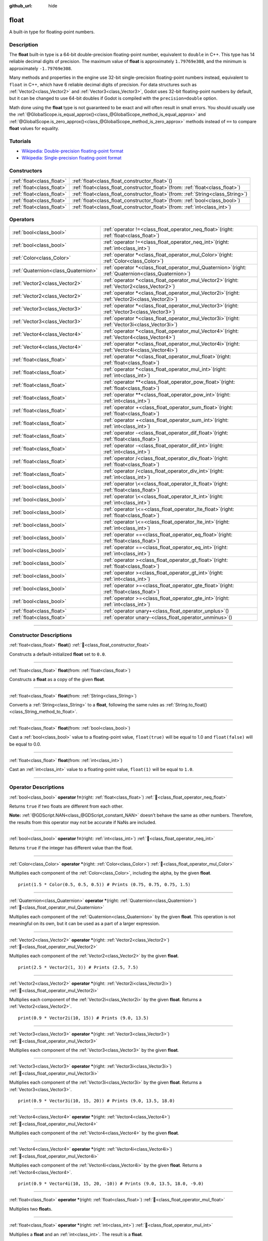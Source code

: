 :github_url: hide

.. DO NOT EDIT THIS FILE!!!
.. Generated automatically from Godot engine sources.
.. Generator: https://github.com/godotengine/godot/tree/master/doc/tools/make_rst.py.
.. XML source: https://github.com/godotengine/godot/tree/master/doc/classes/float.xml.

.. _class_float:

float
=====

A built-in type for floating-point numbers.

.. rst-class:: classref-introduction-group

Description
-----------

The **float** built-in type is a 64-bit double-precision floating-point number, equivalent to ``double`` in C++. This type has 14 reliable decimal digits of precision. The maximum value of **float** is approximately ``1.79769e308``, and the minimum is approximately ``-1.79769e308``.

Many methods and properties in the engine use 32-bit single-precision floating-point numbers instead, equivalent to ``float`` in C++, which have 6 reliable decimal digits of precision. For data structures such as :ref:`Vector2<class_Vector2>` and :ref:`Vector3<class_Vector3>`, Godot uses 32-bit floating-point numbers by default, but it can be changed to use 64-bit doubles if Godot is compiled with the ``precision=double`` option.

Math done using the **float** type is not guaranteed to be exact and will often result in small errors. You should usually use the :ref:`@GlobalScope.is_equal_approx()<class_@GlobalScope_method_is_equal_approx>` and :ref:`@GlobalScope.is_zero_approx()<class_@GlobalScope_method_is_zero_approx>` methods instead of ``==`` to compare **float** values for equality.

.. rst-class:: classref-introduction-group

Tutorials
---------

- `Wikipedia: Double-precision floating-point format <https://en.wikipedia.org/wiki/Double-precision_floating-point_format>`__

- `Wikipedia: Single-precision floating-point format <https://en.wikipedia.org/wiki/Single-precision_floating-point_format>`__

.. rst-class:: classref-reftable-group

Constructors
------------

.. table::
   :widths: auto

   +---------------------------+---------------------------------------------------------------------------------------+
   | :ref:`float<class_float>` | :ref:`float<class_float_constructor_float>`\ (\ )                                     |
   +---------------------------+---------------------------------------------------------------------------------------+
   | :ref:`float<class_float>` | :ref:`float<class_float_constructor_float>`\ (\ from\: :ref:`float<class_float>`\ )   |
   +---------------------------+---------------------------------------------------------------------------------------+
   | :ref:`float<class_float>` | :ref:`float<class_float_constructor_float>`\ (\ from\: :ref:`String<class_String>`\ ) |
   +---------------------------+---------------------------------------------------------------------------------------+
   | :ref:`float<class_float>` | :ref:`float<class_float_constructor_float>`\ (\ from\: :ref:`bool<class_bool>`\ )     |
   +---------------------------+---------------------------------------------------------------------------------------+
   | :ref:`float<class_float>` | :ref:`float<class_float_constructor_float>`\ (\ from\: :ref:`int<class_int>`\ )       |
   +---------------------------+---------------------------------------------------------------------------------------+

.. rst-class:: classref-reftable-group

Operators
---------

.. table::
   :widths: auto

   +-------------------------------------+-----------------------------------------------------------------------------------------------------------+
   | :ref:`bool<class_bool>`             | :ref:`operator !=<class_float_operator_neq_float>`\ (\ right\: :ref:`float<class_float>`\ )               |
   +-------------------------------------+-----------------------------------------------------------------------------------------------------------+
   | :ref:`bool<class_bool>`             | :ref:`operator !=<class_float_operator_neq_int>`\ (\ right\: :ref:`int<class_int>`\ )                     |
   +-------------------------------------+-----------------------------------------------------------------------------------------------------------+
   | :ref:`Color<class_Color>`           | :ref:`operator *<class_float_operator_mul_Color>`\ (\ right\: :ref:`Color<class_Color>`\ )                |
   +-------------------------------------+-----------------------------------------------------------------------------------------------------------+
   | :ref:`Quaternion<class_Quaternion>` | :ref:`operator *<class_float_operator_mul_Quaternion>`\ (\ right\: :ref:`Quaternion<class_Quaternion>`\ ) |
   +-------------------------------------+-----------------------------------------------------------------------------------------------------------+
   | :ref:`Vector2<class_Vector2>`       | :ref:`operator *<class_float_operator_mul_Vector2>`\ (\ right\: :ref:`Vector2<class_Vector2>`\ )          |
   +-------------------------------------+-----------------------------------------------------------------------------------------------------------+
   | :ref:`Vector2<class_Vector2>`       | :ref:`operator *<class_float_operator_mul_Vector2i>`\ (\ right\: :ref:`Vector2i<class_Vector2i>`\ )       |
   +-------------------------------------+-----------------------------------------------------------------------------------------------------------+
   | :ref:`Vector3<class_Vector3>`       | :ref:`operator *<class_float_operator_mul_Vector3>`\ (\ right\: :ref:`Vector3<class_Vector3>`\ )          |
   +-------------------------------------+-----------------------------------------------------------------------------------------------------------+
   | :ref:`Vector3<class_Vector3>`       | :ref:`operator *<class_float_operator_mul_Vector3i>`\ (\ right\: :ref:`Vector3i<class_Vector3i>`\ )       |
   +-------------------------------------+-----------------------------------------------------------------------------------------------------------+
   | :ref:`Vector4<class_Vector4>`       | :ref:`operator *<class_float_operator_mul_Vector4>`\ (\ right\: :ref:`Vector4<class_Vector4>`\ )          |
   +-------------------------------------+-----------------------------------------------------------------------------------------------------------+
   | :ref:`Vector4<class_Vector4>`       | :ref:`operator *<class_float_operator_mul_Vector4i>`\ (\ right\: :ref:`Vector4i<class_Vector4i>`\ )       |
   +-------------------------------------+-----------------------------------------------------------------------------------------------------------+
   | :ref:`float<class_float>`           | :ref:`operator *<class_float_operator_mul_float>`\ (\ right\: :ref:`float<class_float>`\ )                |
   +-------------------------------------+-----------------------------------------------------------------------------------------------------------+
   | :ref:`float<class_float>`           | :ref:`operator *<class_float_operator_mul_int>`\ (\ right\: :ref:`int<class_int>`\ )                      |
   +-------------------------------------+-----------------------------------------------------------------------------------------------------------+
   | :ref:`float<class_float>`           | :ref:`operator **<class_float_operator_pow_float>`\ (\ right\: :ref:`float<class_float>`\ )               |
   +-------------------------------------+-----------------------------------------------------------------------------------------------------------+
   | :ref:`float<class_float>`           | :ref:`operator **<class_float_operator_pow_int>`\ (\ right\: :ref:`int<class_int>`\ )                     |
   +-------------------------------------+-----------------------------------------------------------------------------------------------------------+
   | :ref:`float<class_float>`           | :ref:`operator +<class_float_operator_sum_float>`\ (\ right\: :ref:`float<class_float>`\ )                |
   +-------------------------------------+-----------------------------------------------------------------------------------------------------------+
   | :ref:`float<class_float>`           | :ref:`operator +<class_float_operator_sum_int>`\ (\ right\: :ref:`int<class_int>`\ )                      |
   +-------------------------------------+-----------------------------------------------------------------------------------------------------------+
   | :ref:`float<class_float>`           | :ref:`operator -<class_float_operator_dif_float>`\ (\ right\: :ref:`float<class_float>`\ )                |
   +-------------------------------------+-----------------------------------------------------------------------------------------------------------+
   | :ref:`float<class_float>`           | :ref:`operator -<class_float_operator_dif_int>`\ (\ right\: :ref:`int<class_int>`\ )                      |
   +-------------------------------------+-----------------------------------------------------------------------------------------------------------+
   | :ref:`float<class_float>`           | :ref:`operator /<class_float_operator_div_float>`\ (\ right\: :ref:`float<class_float>`\ )                |
   +-------------------------------------+-----------------------------------------------------------------------------------------------------------+
   | :ref:`float<class_float>`           | :ref:`operator /<class_float_operator_div_int>`\ (\ right\: :ref:`int<class_int>`\ )                      |
   +-------------------------------------+-----------------------------------------------------------------------------------------------------------+
   | :ref:`bool<class_bool>`             | :ref:`operator \<<class_float_operator_lt_float>`\ (\ right\: :ref:`float<class_float>`\ )                |
   +-------------------------------------+-----------------------------------------------------------------------------------------------------------+
   | :ref:`bool<class_bool>`             | :ref:`operator \<<class_float_operator_lt_int>`\ (\ right\: :ref:`int<class_int>`\ )                      |
   +-------------------------------------+-----------------------------------------------------------------------------------------------------------+
   | :ref:`bool<class_bool>`             | :ref:`operator \<=<class_float_operator_lte_float>`\ (\ right\: :ref:`float<class_float>`\ )              |
   +-------------------------------------+-----------------------------------------------------------------------------------------------------------+
   | :ref:`bool<class_bool>`             | :ref:`operator \<=<class_float_operator_lte_int>`\ (\ right\: :ref:`int<class_int>`\ )                    |
   +-------------------------------------+-----------------------------------------------------------------------------------------------------------+
   | :ref:`bool<class_bool>`             | :ref:`operator ==<class_float_operator_eq_float>`\ (\ right\: :ref:`float<class_float>`\ )                |
   +-------------------------------------+-----------------------------------------------------------------------------------------------------------+
   | :ref:`bool<class_bool>`             | :ref:`operator ==<class_float_operator_eq_int>`\ (\ right\: :ref:`int<class_int>`\ )                      |
   +-------------------------------------+-----------------------------------------------------------------------------------------------------------+
   | :ref:`bool<class_bool>`             | :ref:`operator ><class_float_operator_gt_float>`\ (\ right\: :ref:`float<class_float>`\ )                 |
   +-------------------------------------+-----------------------------------------------------------------------------------------------------------+
   | :ref:`bool<class_bool>`             | :ref:`operator ><class_float_operator_gt_int>`\ (\ right\: :ref:`int<class_int>`\ )                       |
   +-------------------------------------+-----------------------------------------------------------------------------------------------------------+
   | :ref:`bool<class_bool>`             | :ref:`operator >=<class_float_operator_gte_float>`\ (\ right\: :ref:`float<class_float>`\ )               |
   +-------------------------------------+-----------------------------------------------------------------------------------------------------------+
   | :ref:`bool<class_bool>`             | :ref:`operator >=<class_float_operator_gte_int>`\ (\ right\: :ref:`int<class_int>`\ )                     |
   +-------------------------------------+-----------------------------------------------------------------------------------------------------------+
   | :ref:`float<class_float>`           | :ref:`operator unary+<class_float_operator_unplus>`\ (\ )                                                 |
   +-------------------------------------+-----------------------------------------------------------------------------------------------------------+
   | :ref:`float<class_float>`           | :ref:`operator unary-<class_float_operator_unminus>`\ (\ )                                                |
   +-------------------------------------+-----------------------------------------------------------------------------------------------------------+

.. rst-class:: classref-section-separator

----

.. rst-class:: classref-descriptions-group

Constructor Descriptions
------------------------

.. _class_float_constructor_float:

.. rst-class:: classref-constructor

:ref:`float<class_float>` **float**\ (\ ) :ref:`🔗<class_float_constructor_float>`

Constructs a default-initialized **float** set to ``0.0``.

.. rst-class:: classref-item-separator

----

.. rst-class:: classref-constructor

:ref:`float<class_float>` **float**\ (\ from\: :ref:`float<class_float>`\ )

Constructs a **float** as a copy of the given **float**.

.. rst-class:: classref-item-separator

----

.. rst-class:: classref-constructor

:ref:`float<class_float>` **float**\ (\ from\: :ref:`String<class_String>`\ )

Converts a :ref:`String<class_String>` to a **float**, following the same rules as :ref:`String.to_float()<class_String_method_to_float>`.

.. rst-class:: classref-item-separator

----

.. rst-class:: classref-constructor

:ref:`float<class_float>` **float**\ (\ from\: :ref:`bool<class_bool>`\ )

Cast a :ref:`bool<class_bool>` value to a floating-point value, ``float(true)`` will be equal to 1.0 and ``float(false)`` will be equal to 0.0.

.. rst-class:: classref-item-separator

----

.. rst-class:: classref-constructor

:ref:`float<class_float>` **float**\ (\ from\: :ref:`int<class_int>`\ )

Cast an :ref:`int<class_int>` value to a floating-point value, ``float(1)`` will be equal to ``1.0``.

.. rst-class:: classref-section-separator

----

.. rst-class:: classref-descriptions-group

Operator Descriptions
---------------------

.. _class_float_operator_neq_float:

.. rst-class:: classref-operator

:ref:`bool<class_bool>` **operator !=**\ (\ right\: :ref:`float<class_float>`\ ) :ref:`🔗<class_float_operator_neq_float>`

Returns ``true`` if two floats are different from each other.

\ **Note:** :ref:`@GDScript.NAN<class_@GDScript_constant_NAN>` doesn't behave the same as other numbers. Therefore, the results from this operator may not be accurate if NaNs are included.

.. rst-class:: classref-item-separator

----

.. _class_float_operator_neq_int:

.. rst-class:: classref-operator

:ref:`bool<class_bool>` **operator !=**\ (\ right\: :ref:`int<class_int>`\ ) :ref:`🔗<class_float_operator_neq_int>`

Returns ``true`` if the integer has different value than the float.

.. rst-class:: classref-item-separator

----

.. _class_float_operator_mul_Color:

.. rst-class:: classref-operator

:ref:`Color<class_Color>` **operator ***\ (\ right\: :ref:`Color<class_Color>`\ ) :ref:`🔗<class_float_operator_mul_Color>`

Multiplies each component of the :ref:`Color<class_Color>`, including the alpha, by the given **float**.

::

    print(1.5 * Color(0.5, 0.5, 0.5)) # Prints (0.75, 0.75, 0.75, 1.5)

.. rst-class:: classref-item-separator

----

.. _class_float_operator_mul_Quaternion:

.. rst-class:: classref-operator

:ref:`Quaternion<class_Quaternion>` **operator ***\ (\ right\: :ref:`Quaternion<class_Quaternion>`\ ) :ref:`🔗<class_float_operator_mul_Quaternion>`

Multiplies each component of the :ref:`Quaternion<class_Quaternion>` by the given **float**. This operation is not meaningful on its own, but it can be used as a part of a larger expression.

.. rst-class:: classref-item-separator

----

.. _class_float_operator_mul_Vector2:

.. rst-class:: classref-operator

:ref:`Vector2<class_Vector2>` **operator ***\ (\ right\: :ref:`Vector2<class_Vector2>`\ ) :ref:`🔗<class_float_operator_mul_Vector2>`

Multiplies each component of the :ref:`Vector2<class_Vector2>` by the given **float**.

::

    print(2.5 * Vector2(1, 3)) # Prints (2.5, 7.5)

.. rst-class:: classref-item-separator

----

.. _class_float_operator_mul_Vector2i:

.. rst-class:: classref-operator

:ref:`Vector2<class_Vector2>` **operator ***\ (\ right\: :ref:`Vector2i<class_Vector2i>`\ ) :ref:`🔗<class_float_operator_mul_Vector2i>`

Multiplies each component of the :ref:`Vector2i<class_Vector2i>` by the given **float**. Returns a :ref:`Vector2<class_Vector2>`.

::

    print(0.9 * Vector2i(10, 15)) # Prints (9.0, 13.5)

.. rst-class:: classref-item-separator

----

.. _class_float_operator_mul_Vector3:

.. rst-class:: classref-operator

:ref:`Vector3<class_Vector3>` **operator ***\ (\ right\: :ref:`Vector3<class_Vector3>`\ ) :ref:`🔗<class_float_operator_mul_Vector3>`

Multiplies each component of the :ref:`Vector3<class_Vector3>` by the given **float**.

.. rst-class:: classref-item-separator

----

.. _class_float_operator_mul_Vector3i:

.. rst-class:: classref-operator

:ref:`Vector3<class_Vector3>` **operator ***\ (\ right\: :ref:`Vector3i<class_Vector3i>`\ ) :ref:`🔗<class_float_operator_mul_Vector3i>`

Multiplies each component of the :ref:`Vector3i<class_Vector3i>` by the given **float**. Returns a :ref:`Vector3<class_Vector3>`.

::

    print(0.9 * Vector3i(10, 15, 20)) # Prints (9.0, 13.5, 18.0)

.. rst-class:: classref-item-separator

----

.. _class_float_operator_mul_Vector4:

.. rst-class:: classref-operator

:ref:`Vector4<class_Vector4>` **operator ***\ (\ right\: :ref:`Vector4<class_Vector4>`\ ) :ref:`🔗<class_float_operator_mul_Vector4>`

Multiplies each component of the :ref:`Vector4<class_Vector4>` by the given **float**.

.. rst-class:: classref-item-separator

----

.. _class_float_operator_mul_Vector4i:

.. rst-class:: classref-operator

:ref:`Vector4<class_Vector4>` **operator ***\ (\ right\: :ref:`Vector4i<class_Vector4i>`\ ) :ref:`🔗<class_float_operator_mul_Vector4i>`

Multiplies each component of the :ref:`Vector4i<class_Vector4i>` by the given **float**. Returns a :ref:`Vector4<class_Vector4>`.

::

    print(0.9 * Vector4i(10, 15, 20, -10)) # Prints (9.0, 13.5, 18.0, -9.0)

.. rst-class:: classref-item-separator

----

.. _class_float_operator_mul_float:

.. rst-class:: classref-operator

:ref:`float<class_float>` **operator ***\ (\ right\: :ref:`float<class_float>`\ ) :ref:`🔗<class_float_operator_mul_float>`

Multiplies two **float**\ s.

.. rst-class:: classref-item-separator

----

.. _class_float_operator_mul_int:

.. rst-class:: classref-operator

:ref:`float<class_float>` **operator ***\ (\ right\: :ref:`int<class_int>`\ ) :ref:`🔗<class_float_operator_mul_int>`

Multiplies a **float** and an :ref:`int<class_int>`. The result is a **float**.

.. rst-class:: classref-item-separator

----

.. _class_float_operator_pow_float:

.. rst-class:: classref-operator

:ref:`float<class_float>` **operator ****\ (\ right\: :ref:`float<class_float>`\ ) :ref:`🔗<class_float_operator_pow_float>`

Raises a **float** to a power of a **float**.

::

    print(39.0625**0.25) # 2.5

.. rst-class:: classref-item-separator

----

.. _class_float_operator_pow_int:

.. rst-class:: classref-operator

:ref:`float<class_float>` **operator ****\ (\ right\: :ref:`int<class_int>`\ ) :ref:`🔗<class_float_operator_pow_int>`

Raises a **float** to a power of an :ref:`int<class_int>`. The result is a **float**.

::

    print(0.9**3) # 0.729

.. rst-class:: classref-item-separator

----

.. _class_float_operator_sum_float:

.. rst-class:: classref-operator

:ref:`float<class_float>` **operator +**\ (\ right\: :ref:`float<class_float>`\ ) :ref:`🔗<class_float_operator_sum_float>`

Adds two floats.

.. rst-class:: classref-item-separator

----

.. _class_float_operator_sum_int:

.. rst-class:: classref-operator

:ref:`float<class_float>` **operator +**\ (\ right\: :ref:`int<class_int>`\ ) :ref:`🔗<class_float_operator_sum_int>`

Adds a **float** and an :ref:`int<class_int>`. The result is a **float**.

.. rst-class:: classref-item-separator

----

.. _class_float_operator_dif_float:

.. rst-class:: classref-operator

:ref:`float<class_float>` **operator -**\ (\ right\: :ref:`float<class_float>`\ ) :ref:`🔗<class_float_operator_dif_float>`

Subtracts a float from a float.

.. rst-class:: classref-item-separator

----

.. _class_float_operator_dif_int:

.. rst-class:: classref-operator

:ref:`float<class_float>` **operator -**\ (\ right\: :ref:`int<class_int>`\ ) :ref:`🔗<class_float_operator_dif_int>`

Subtracts an :ref:`int<class_int>` from a **float**. The result is a **float**.

.. rst-class:: classref-item-separator

----

.. _class_float_operator_div_float:

.. rst-class:: classref-operator

:ref:`float<class_float>` **operator /**\ (\ right\: :ref:`float<class_float>`\ ) :ref:`🔗<class_float_operator_div_float>`

Divides two floats.

.. rst-class:: classref-item-separator

----

.. _class_float_operator_div_int:

.. rst-class:: classref-operator

:ref:`float<class_float>` **operator /**\ (\ right\: :ref:`int<class_int>`\ ) :ref:`🔗<class_float_operator_div_int>`

Divides a **float** by an :ref:`int<class_int>`. The result is a **float**.

.. rst-class:: classref-item-separator

----

.. _class_float_operator_lt_float:

.. rst-class:: classref-operator

:ref:`bool<class_bool>` **operator <**\ (\ right\: :ref:`float<class_float>`\ ) :ref:`🔗<class_float_operator_lt_float>`

Returns ``true`` if the left float is less than the right one.

\ **Note:** :ref:`@GDScript.NAN<class_@GDScript_constant_NAN>` doesn't behave the same as other numbers. Therefore, the results from this operator may not be accurate if NaNs are included.

.. rst-class:: classref-item-separator

----

.. _class_float_operator_lt_int:

.. rst-class:: classref-operator

:ref:`bool<class_bool>` **operator <**\ (\ right\: :ref:`int<class_int>`\ ) :ref:`🔗<class_float_operator_lt_int>`

Returns ``true`` if this **float** is less than the given :ref:`int<class_int>`.

.. rst-class:: classref-item-separator

----

.. _class_float_operator_lte_float:

.. rst-class:: classref-operator

:ref:`bool<class_bool>` **operator <=**\ (\ right\: :ref:`float<class_float>`\ ) :ref:`🔗<class_float_operator_lte_float>`

Returns ``true`` if the left float is less than or equal to the right one.

\ **Note:** :ref:`@GDScript.NAN<class_@GDScript_constant_NAN>` doesn't behave the same as other numbers. Therefore, the results from this operator may not be accurate if NaNs are included.

.. rst-class:: classref-item-separator

----

.. _class_float_operator_lte_int:

.. rst-class:: classref-operator

:ref:`bool<class_bool>` **operator <=**\ (\ right\: :ref:`int<class_int>`\ ) :ref:`🔗<class_float_operator_lte_int>`

Returns ``true`` if this **float** is less than or equal to the given :ref:`int<class_int>`.

.. rst-class:: classref-item-separator

----

.. _class_float_operator_eq_float:

.. rst-class:: classref-operator

:ref:`bool<class_bool>` **operator ==**\ (\ right\: :ref:`float<class_float>`\ ) :ref:`🔗<class_float_operator_eq_float>`

Returns ``true`` if both floats are exactly equal.

\ **Note:** Due to floating-point precision errors, consider using :ref:`@GlobalScope.is_equal_approx()<class_@GlobalScope_method_is_equal_approx>` or :ref:`@GlobalScope.is_zero_approx()<class_@GlobalScope_method_is_zero_approx>` instead, which are more reliable.

\ **Note:** :ref:`@GDScript.NAN<class_@GDScript_constant_NAN>` doesn't behave the same as other numbers. Therefore, the results from this operator may not be accurate if NaNs are included.

.. rst-class:: classref-item-separator

----

.. _class_float_operator_eq_int:

.. rst-class:: classref-operator

:ref:`bool<class_bool>` **operator ==**\ (\ right\: :ref:`int<class_int>`\ ) :ref:`🔗<class_float_operator_eq_int>`

Returns ``true`` if the **float** and the given :ref:`int<class_int>` are equal.

.. rst-class:: classref-item-separator

----

.. _class_float_operator_gt_float:

.. rst-class:: classref-operator

:ref:`bool<class_bool>` **operator >**\ (\ right\: :ref:`float<class_float>`\ ) :ref:`🔗<class_float_operator_gt_float>`

Returns ``true`` if the left float is greater than the right one.

\ **Note:** :ref:`@GDScript.NAN<class_@GDScript_constant_NAN>` doesn't behave the same as other numbers. Therefore, the results from this operator may not be accurate if NaNs are included.

.. rst-class:: classref-item-separator

----

.. _class_float_operator_gt_int:

.. rst-class:: classref-operator

:ref:`bool<class_bool>` **operator >**\ (\ right\: :ref:`int<class_int>`\ ) :ref:`🔗<class_float_operator_gt_int>`

Returns ``true`` if this **float** is greater than the given :ref:`int<class_int>`.

.. rst-class:: classref-item-separator

----

.. _class_float_operator_gte_float:

.. rst-class:: classref-operator

:ref:`bool<class_bool>` **operator >=**\ (\ right\: :ref:`float<class_float>`\ ) :ref:`🔗<class_float_operator_gte_float>`

Returns ``true`` if the left float is greater than or equal to the right one.

\ **Note:** :ref:`@GDScript.NAN<class_@GDScript_constant_NAN>` doesn't behave the same as other numbers. Therefore, the results from this operator may not be accurate if NaNs are included.

.. rst-class:: classref-item-separator

----

.. _class_float_operator_gte_int:

.. rst-class:: classref-operator

:ref:`bool<class_bool>` **operator >=**\ (\ right\: :ref:`int<class_int>`\ ) :ref:`🔗<class_float_operator_gte_int>`

Returns ``true`` if this **float** is greater than or equal to the given :ref:`int<class_int>`.

.. rst-class:: classref-item-separator

----

.. _class_float_operator_unplus:

.. rst-class:: classref-operator

:ref:`float<class_float>` **operator unary+**\ (\ ) :ref:`🔗<class_float_operator_unplus>`

Returns the same value as if the ``+`` was not there. Unary ``+`` does nothing, but sometimes it can make your code more readable.

.. rst-class:: classref-item-separator

----

.. _class_float_operator_unminus:

.. rst-class:: classref-operator

:ref:`float<class_float>` **operator unary-**\ (\ ) :ref:`🔗<class_float_operator_unminus>`

Returns the negative value of the **float**. If positive, turns the number negative. If negative, turns the number positive. With floats, the number zero can be either positive or negative.

.. |virtual| replace:: :abbr:`virtual (This method should typically be overridden by the user to have any effect.)`
.. |required| replace:: :abbr:`required (This method is required to be overridden when extending its base class.)`
.. |const| replace:: :abbr:`const (This method has no side effects. It doesn't modify any of the instance's member variables.)`
.. |vararg| replace:: :abbr:`vararg (This method accepts any number of arguments after the ones described here.)`
.. |constructor| replace:: :abbr:`constructor (This method is used to construct a type.)`
.. |static| replace:: :abbr:`static (This method doesn't need an instance to be called, so it can be called directly using the class name.)`
.. |operator| replace:: :abbr:`operator (This method describes a valid operator to use with this type as left-hand operand.)`
.. |bitfield| replace:: :abbr:`BitField (This value is an integer composed as a bitmask of the following flags.)`
.. |void| replace:: :abbr:`void (No return value.)`
